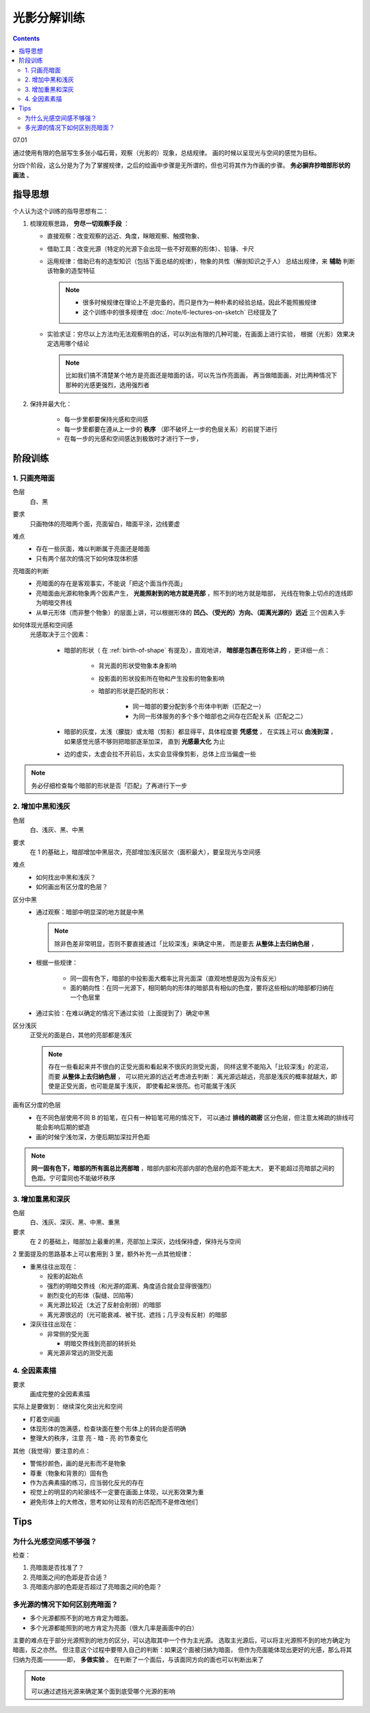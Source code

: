 ============
光影分解训练
============

.. contents::

07.01

通过使用有限的色层写生多张小幅石膏，观察（光影的）现象，总结规律。
画的时候以呈现光与空间的感觉为目标。

分四个阶段，这么分是为了为了掌握规律，之后的绘画中步骤是无所谓的，但也可将其作为作画的步骤。
**务必摒弃抄暗部形状的画法** 。

指导思想
========

个人认为这个训练的指导思想有二：

1. 梳理观察思路， **穷尽一切观察手段** ：

   - 直接观察：改变观察的远近、角度，眯眼观察、触摸物象、
   - 借助工具：改变光源（特定的光源下会出现一些不好观察的形体）、铅锤、卡尺
   - 运用规律：借助已有的造型知识（包括下面总结的规律），物象的共性（解剖知识之于人）
     总结出规律，来 **辅助** 判断该物象的造型特征

     .. note::

        - 很多时候规律在理论上不是完备的，而只是作为一种朴素的经验总结，因此不能照搬规律
        - 这个训练中的很多规律在 :doc:`/note/6-lectures-on-sketch` 已经提及了

   - 实验求证：穷尽以上方法均无法观察明白的话，可以列出有限的几种可能，在画面上进行实验，
     根据（光影）效果决定选用哪个结论

     .. note:: 比如我们搞不清楚某个地方是亮面还是暗面的话，可以先当作亮面画，
               再当做暗面画，对比两种情况下那种的光感更强烈，选用强烈者

2. 保持并最大化：

    - 每一步里都要保持光感和空间感
    - 每一步里都要在遵从上一步的 **秩序** （即不破坏上一步的色层关系）的前提下进行
    - 在每一步的光感和空间感达到极致时才进行下一步，

阶段训练
========

1. 只画亮暗面
-------------

色层
    白、黑

要求
    只画物体的亮暗两个面，亮面留白，暗面平涂，边线要虚

难点
    - 存在一些灰面，难以判断属于亮面还是暗面
    - 只有两个层次的情况下如何体现体积感

亮暗面的判断
    - 亮暗面的存在是客观事实，不能说「把这个面当作亮面」
    - 亮暗面由光源和物象两个因素产生， **光能照射到的地方就是亮部** ，照不到的地方就是暗部，
      光线在物象上切点的连线即为明暗交界线
    - 从单元形体（而非整个物象）的层面上讲，可以根据形体的 **凹凸、（受光的）方向、（距离光源的）远近**
      三个因素入手

如何体现光感和空间感
    光感取决于三个因素：

        - 暗部的形状（ 在 :ref:`birth-of-shape` 有提及），直观地讲，
          **暗部是包裹在形体上的** ，更详细一点：

            - 背光面的形状受物象本身影响
            - 投影面的形状投影所在物和产生投影的物象影响
            - 暗部的形状是匹配的形状：

                - 同一暗部的要分配到多个形体中判断（匹配之一）
                - 为同一形体服务的多个多个暗部也之间存在匹配关系（匹配之二）

        - 暗部的灰度，太浅（朦胧）或太暗（剪影）都显得平，具体程度要 **凭感觉** ，
          在实践上可以 **由浅到深** ，如果感觉光感不够则把暗部逐渐加深，
          直到 **光感最大化** 为止
        - 边的虚实，太虚会拉不开前后，太实会显得像剪影，总体上应当偏虚一些

.. note::

   务必仔细检查每个暗部的形状是否「匹配」了再进行下一步

2. 增加中黑和浅灰
-----------------

色层
    白、浅灰、黑、中黑

要求
    在 1 的基础上，暗部增加中黑层次，亮部增加浅灰层次（面积最大），要呈现光与空间感

难点
    - 如何找出中黑和浅灰？
    - 如何画出有区分度的色层？

区分中黑
    - 通过观察：暗部中明显深的地方就是中黑

      .. note:: 除非色差非常明显，否则不要直接通过「比较深浅」来确定中黑，
                而是要去 **从整体上去归纳色层** ，

    - 根据一些规律：

        - 同一固有色下，暗部的中投影面大概率比背光面深（直观地想是因为没有反光）
        - 面的朝向性：在同一光源下，相同朝向的形体的暗部具有相似的色度，要将这些相似的暗部都归纳在一个色层里

    - 通过实验：在难以确定的情况下通过实验（上面提到了）确定中黑

区分浅灰
    正受光的面是白，其他的亮部都是浅灰

    .. note::

       存在一些看起来并不很白的正受光面和看起来不很灰的测受光面，
       同样这里不能陷入「比较深浅」的泥沼，而要 **从整体上去归纳色层** ，
       可以把光源的远近考虑进去判断：
       离光源远越远，亮部是浅灰的概率就越大，即使是正受光面，也可能是属于浅灰，
       即使看起来很亮。也可能属于浅灰

画有区分度的色层
    - 在不同色层使用不同 B 的铅笔，在只有一种铅笔可用的情况下，
      可以通过 **排线的疏密** 区分色层，但注意太稀疏的排线可能会影响后期的塑造
    - 画的时候宁浅勿深，方便后期加深拉开色距

.. note::

   **同一固有色下，暗部的所有面总比亮部暗** ，暗部内部和亮部内部的色层的色距不能太大，
   更不能超过亮暗部之间的色距。宁可雷同也不能破坏秩序

3. 增加重黑和深灰
-----------------

色层
    白、浅灰、深灰、黑、中黑、重黑

要求
    在 2 的基础上，暗部加上最重的黑，亮部加上深灰，边线保持虚，保持光与空间

2 里面提及的思路基本上可以套用到 3 里，额外补充一点其他规律：

- 重黑往往出现在：

  - 投影的起始点
  - 强烈的明暗交界线（和光源的距离、角度适合就会显得很强烈）
  - 剧烈变化的形体（裂缝、凹陷等）
  - 离光源比较近（太近了反射会削弱）的暗部
  - 离光源很远的（光可能衰减、被干扰、遮挡；几乎没有反射）的暗部

- 深灰往往出现在：

  - 非常侧的受光面

    - 明暗交界线到亮部的转折处

  - 离光源非常远的测受光面

4. 全因素素描
-------------

要求
    画成完整的全因素素描

实际上是要做到： 继续深化突出光和空间

- 盯着空间画

  .. todo:: 「盯着空间画」听起来有点玄，在我理解是：
     在原来的色层上，根据空间关系进行加深、过渡，并且用线要体现形体的走向

- 体现形体的饱满感，检查块面在整个形体上的转向是否明确
- 整理大的秩序，注意 亮 - 暗 - 亮 的节奏变化

其他（我觉得）要注意的点：

- 警惕抄颜色，画的是光影而不是物象
- 尊重（物象和背景的）固有色
- 作为古典素描的练习，应当弱化反光的存在
- 视觉上的明显的内轮廓线不一定要在画面上体现，以光影效果为重
- 避免形体上的大修改，思考如何让现有的形匹配而不是修改他们

Tips
====

为什么光感空间感不够强？
------------------------

检查：

1. 亮暗面是否找准了？
2. 亮暗面之间的色距是否合适？
3. 亮暗面内部的色距是否超过了亮暗面之间的色距？

多光源的情况下如何区别亮暗面？
------------------------------

- 多个光源都照不到的地方肯定为暗面。
- 多个光源都能照到的地方肯定为亮面（很大几率是画面中的白）

主要的难点在于部分光源照到的地方的区分，可以选取其中一个作为主光源。
选取主光源后，可以将主光源照不到的地方确定为暗面，反之亦然。
但注意这个过程中要带入自己的判断：如果这个面被归纳为暗面，
但作为亮面能体现出更好的光感，那么将其归纳为亮面————即， **多做实验** 。
在判断了一个面后，与该面同方向的面也可以判断出来了

.. note:: 可以通过遮挡光源来确定某个面到底受哪个光源的影响
